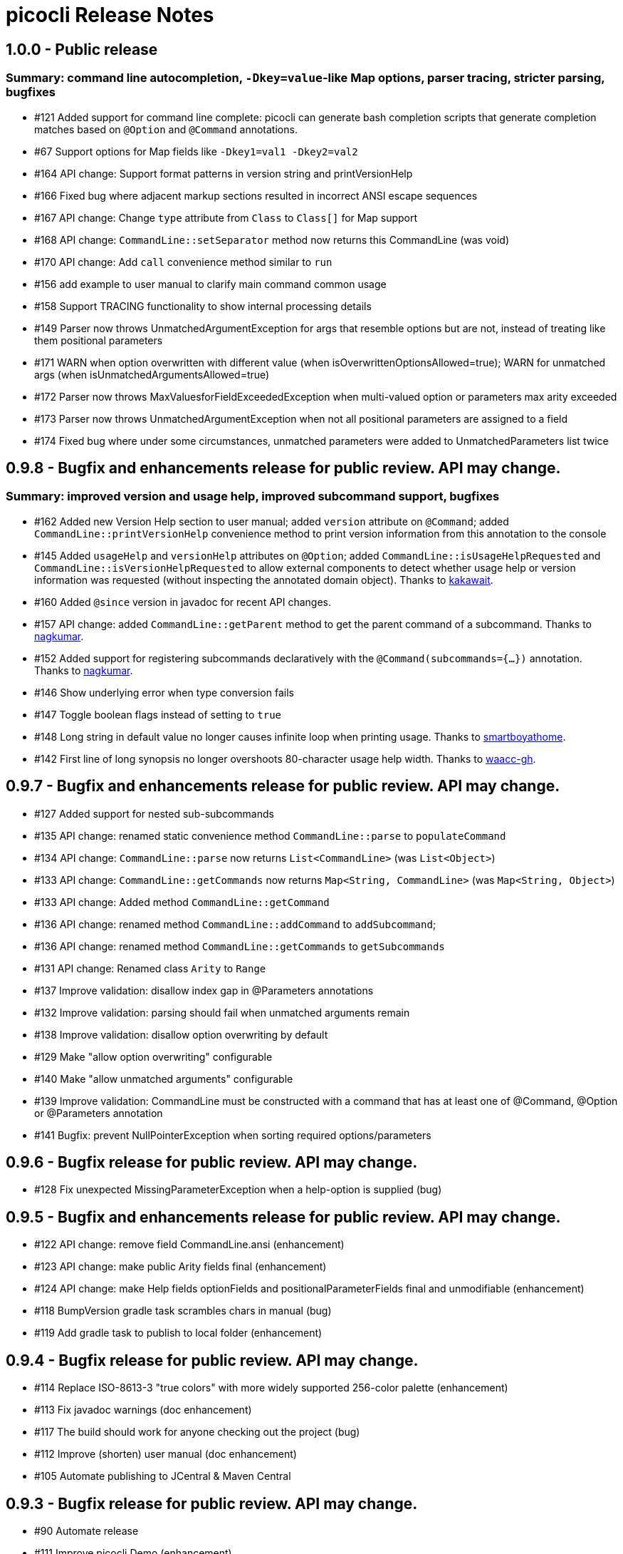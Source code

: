 = picocli Release Notes

== 1.0.0 - Public release

=== Summary: command line autocompletion, `-Dkey=value`-like Map options, parser tracing, stricter parsing, bugfixes

* #121 Added support for command line complete: picocli can generate bash completion scripts that generate completion matches based on `@Option` and `@Command` annotations.
* #67 Support options for Map fields like `-Dkey1=val1 -Dkey2=val2`
* #164 API change: Support format patterns in version string and printVersionHelp
* #166 Fixed bug where adjacent markup sections resulted in incorrect ANSI escape sequences
* #167 API change: Change `type` attribute from `Class` to `Class[]` for Map support
* #168 API change: `CommandLine::setSeparator` method now returns this CommandLine (was void)
* #170 API change: Add `call` convenience method similar to `run`
* #156 add example to user manual to clarify main command common usage
* #158 Support TRACING functionality to show internal processing details
* #149 Parser now throws UnmatchedArgumentException for args that resemble options but are not, instead of treating like them positional parameters
* #171 WARN when option overwritten with different value (when isOverwrittenOptionsAllowed=true); WARN for unmatched args (when isUnmatchedArgumentsAllowed=true)
* #172 Parser now throws MaxValuesforFieldExceededException when multi-valued option or parameters max arity exceeded
* #173 Parser now throws UnmatchedArgumentException when not all positional parameters are assigned to a field
* #174 Fixed bug where under some circumstances, unmatched parameters were added to UnmatchedParameters list twice

== 0.9.8 - Bugfix and enhancements release for public review. API may change.

=== Summary: improved version and usage help, improved subcommand support, bugfixes

* #162 Added new Version Help section to user manual; added `version` attribute on `@Command`; added `CommandLine::printVersionHelp` convenience method to print version information from this annotation to the console
* #145 Added `usageHelp` and `versionHelp` attributes on `@Option`; added `CommandLine::isUsageHelpRequested` and `CommandLine::isVersionHelpRequested` to allow external components to detect whether usage help or version information was requested (without inspecting the annotated domain object). Thanks to https://github.com/kakawait[kakawait].
* #160 Added `@since` version in javadoc for recent API changes.
* #157 API change: added `CommandLine::getParent` method to get the parent command of a subcommand. Thanks to https://github.com/nagkumar[nagkumar].
* #152 Added support for registering subcommands declaratively with the `@Command(subcommands={...})` annotation. Thanks to https://github.com/nagkumar[nagkumar].
* #146 Show underlying error when type conversion fails
* #147 Toggle boolean flags instead of setting to `true`
* #148 Long string in default value no longer causes infinite loop when printing usage. Thanks to https://github.com/smartboyathome[smartboyathome].
* #142 First line of long synopsis no longer overshoots 80-character usage help width. Thanks to https://github.com/waacc-gh[waacc-gh].

== 0.9.7 - Bugfix and enhancements release for public review. API may change.

* #127 Added support for nested sub-subcommands
* #135 API change: renamed static convenience method `CommandLine::parse` to `populateCommand`
* #134 API change: `CommandLine::parse` now returns `List<CommandLine>` (was `List<Object>`)
* #133 API change: `CommandLine::getCommands` now returns `Map<String, CommandLine>` (was `Map<String, Object>`)
* #133 API change: Added method `CommandLine::getCommand`
* #136 API change: renamed method `CommandLine::addCommand` to `addSubcommand`;
* #136 API change: renamed method `CommandLine::getCommands` to `getSubcommands`
* #131 API change: Renamed class `Arity` to `Range`
* #137 Improve validation: disallow index gap in @Parameters annotations
* #132 Improve validation: parsing should fail when unmatched arguments remain
* #138 Improve validation: disallow option overwriting by default
* #129 Make "allow option overwriting" configurable
* #140 Make "allow unmatched arguments" configurable
* #139 Improve validation: CommandLine must be constructed with a command that has at least one of @Command, @Option or @Parameters annotation
* #141 Bugfix: prevent NullPointerException when sorting required options/parameters

== 0.9.6 - Bugfix release for public review. API may change.

* #128 Fix unexpected MissingParameterException when a help-option is supplied (bug)

== 0.9.5 - Bugfix and enhancements release for public review. API may change.

* #122 API change: remove field CommandLine.ansi (enhancement)
* #123 API change: make public Arity fields final (enhancement)
* #124 API change: make Help fields optionFields and positionalParameterFields final and unmodifiable (enhancement)
* #118 BumpVersion gradle task scrambles chars in manual (bug)
* #119 Add gradle task to publish to local folder (enhancement)

== 0.9.4 - Bugfix release for public review. API may change.

* #114 Replace ISO-8613-3 "true colors" with more widely supported 256-color palette (enhancement)
* #113 Fix javadoc warnings (doc enhancement)
* #117 The build should work for anyone checking out the project (bug)
* #112 Improve (shorten) user manual (doc enhancement)
* #105 Automate publishing to JCentral & Maven Central

== 0.9.3 - Bugfix release for public review. API may change.

* #90 Automate release
* #111 Improve picocli.Demo (enhancement)
* #110 Fix javadoc for `parse(String...)` return value (doc enhancement)
* #108 Improve user manual (doc enhancement)
* #109 `run` convenience method should accept PrintStream (enhancement)

== 0.9.2 - Bugfix release for public review. API may change.

* #106 MissingParameterException not thrown for missing mandatory @Parameters when options are specified
* #104 Investigate why colors don't show by default on Cygwin

== 0.9.1 - Bugfix release for public review. API may change.

* #103 Replace javadoc occurences of ASCII with ANSI.  (doc bug)
* #102 Move ColorScheme inside Ansi class  (enhancement question wontfix)
* #101 Cosmetics: indent `Default: <value>` by 2 spaces  (enhancement)
* #100 Improve error message for DuplicateOptionAnnotationsException  (enhancement)
* #99 MissingRequiredParams error shows optional indexed Parameters  (bug)
* #98 MissingRequiredParams error shows indexed Parameters in wrong order when not declared in index order  (bug)
* #97 Fix compiler warnings  (bug)
* #96 Synopsis shows indexed Parameters in wrong order when subclassing for reuse (bug)
* #95 EmptyStackException when no args are passed to object annotated with Parameters (bug)
* #94 heading fields are not inherited when subclassing for reuse  (bug)
* #93 Only option fields are set accessible, not parameters fields  (bug)
* #91 Syntax highlighting in manual source blocks  (doc enhancement)

== 0.9.0 (was 0.4.0) - User Manual and API Changes. Initial public release.

* #89 Improve error message for missing required options and parameters  (enhancement)
* #88 Code cleanup  (enhancement)
* #87 Add `CommandLine.usage` methods with a ColorScheme parameter  (enhancement)
* #86 Work around issue on Windows (Jansi?) where style OFF has no effect  (bug)
* #85 Javadoc for Ansi classes  (doc)
* #84 System property to let end users set color scheme  (enhancement)
* #81 Improve README  (doc enhancement)
* #80 Support customizable Ansi color scheme  (enhancement)
* #79 Approximate `istty()` by checking `System.console() != null`  (enhancement)
* #78 Add method CommandLine.setUsageWidth(int)  (enhancement wontfix)
* #77 Replace PicoCLI in javadoc with picocli  (doc enhancement)
* #76 @Parameters javadoc is out of date  (bug doc)
* #75 The default value for the `showDefaultValues` attribute should be `false`  (bug)
* #74 rename attribute `valueLabel` to `paramLabel`  (enhancement)
* #73 Remove @Parameters synopsis attribute  enhancement)
* #72 numeric parameter conversion should parse as decimal  (bug enhancement)
* #71 Allow multiple values for an option -pA,B,C or -q="A B C"  (enhancement)
* #66 Support ansi coloring  (doc enhancement)
* #65 Consider removing the `required` Option attribute  (enhancement question wontfix)
* #64 Test that boolean options with arity=1 throw MissingParameterException when no value exists (not ParameterException)  (bug QA)
* #35 Allow users to express arity as a range: 0..* or 1..3 (remove "varargs" attribute)  (enhancement)
* #30 Test & update manual for exceptions thrown from custom type converters  (doc QA)
* #26 Ergonomic API - convenience method to parse & run an app  (duplicate enhancement)
* #12 Create comparison feature table with prior art  (doc)
* #11 Write user manual  (doc in-progress)
* #6 Array field values should be preserved (like Collections) and new values appended  (enhancement)
* #4 Should @Option and @Parameters have listConverter attribute instead of elementType?  (enhancement question wontfix)


== 0.3.0 - Customizable Usage Help

* #69 Improve TextTable API  (enhancement question)
* #63 Unify @Option and @Parameters annotations  (enhancement wontfix)
* #59 Support declarative API for customizing usage help message  (enhancement wontfix)
* #58 Add unit tests for ShortestFirst comparator  (QA)
* #57 Consider using @Usage separator for parsing as well as for usage help  (enhancement)
* #56 Add unit tests for customizable option parameter name and positional parameter name  (QA)
* #55 Add unit tests for detailed Usage line  (QA)
* #54 Add unit tests for DefaultLayout  (QA)
* #53 Add unit tests for DefaultParameterRenderer  (QA)
* #52 Add unit tests for DefaultOptionRenderer  (QA)
* #51 Add unit tests for MinimalOptionRenderer  (QA)
* #50 Add unit tests for Arity  (QA)
* #49 Detailed usage header should cluster boolean options  (enhancement)
* #48 Show positional parameters details in TextTable similar to option details  (enhancement)
* #47 Reduce API surface for usage Help  (enhancement)
* #44 Support detailed Usage line instead of generic Usage \<main> \[option] [parameters]  (enhancement)
* #43 Generated help message should show parameter default value (except for boolean fields)  (enhancement)
* #42 Show option parameter in generated help (use field name or field type?)  (enhancement)
* #41 Required options should be visually distinct from optional options in usage help details  (enhancement)
* #40 Test SortByShortestOptionName  (QA)
* #39 Test that first declared option is selected by ShortestFirst comparator if both equally short  (QA)
* #38 Test DefaultRenderer chooses shortest option name in left-most field  (QA)
* #37 Consider returning a list of Points from TextTable::putValue  (enhancement wontfix)
* #36 javadoc ILayout, IRenderer, DefaultLayout, DefaultRenderer  (doc)
* #34 Usage should not show options if no options exist  (enhancement)
* #32 Support customizable user help format.  (enhancement)
* #31 Add test for recognizing clustered short option when parsing varargs array  (bug QA)
* #27 Support git-like commands  (enhancement)
* #8 Add positional @Parameter annotation  (enhancement)
* #7 Implement online usage help  (enhancement)
* #5 Rename `description` attribute to `helpText` or `usage`  (enhancement wontfix)


== 0.2.0 - Vararg Support

* #25 Use Integer.decode(String) rather than Integer.parseInt  (enhancement)
* #23 @Option should not greedily consume args if varargs=false  (bug)


== 0.1.0 - Basic Option and Parameter Parsing

* #20 add test where option name is "-p", give it input "-pa-p"  (QA)
* #19 Improve error message for type conversion: include field name (and option name?)  (enhancement)
* #18 test superclass bean and child class bean where child class field shadows super class and have different annotation Option name  (QA)
* #17 Test superclass bean and child class bean where child class field shadows super class and have same annotation Option name  (invalid QA)
* #16 Test arity > 1 for single-value fields (int, File, ...)  (QA)
* #13 Test for enum type conversation  (QA)
* #3 Interpreter should set helpRequested=false before parse()  (bug)
* #2 Test that separators other than '=' can be configured  (QA)
* #1 Test with other option prefixes than '-'  (QA)
